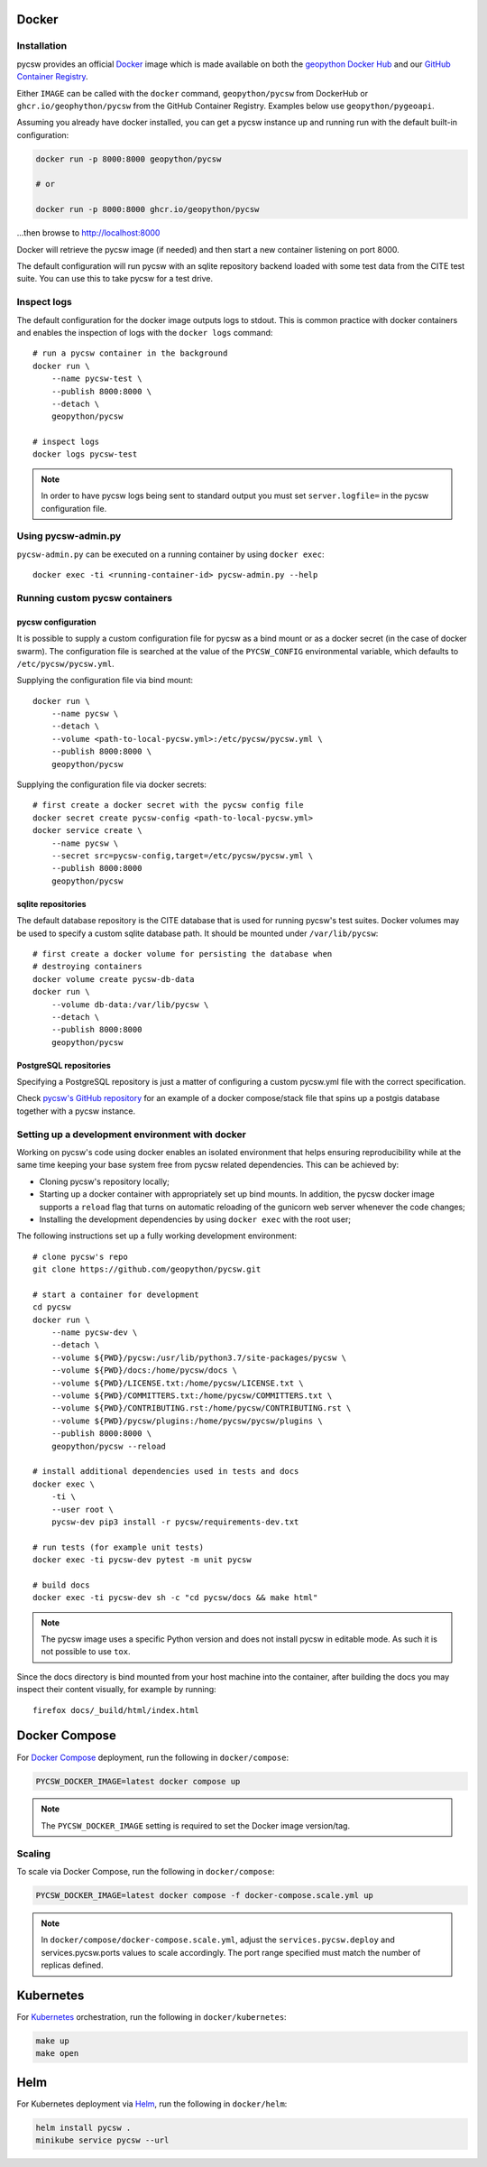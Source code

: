 Docker
======

Installation
------------

pycsw  provides an official `Docker`_ image which is made available on both the `geopython Docker Hub`_ and our `GitHub Container Registry`_. 

Either ``IMAGE`` can be called with the ``docker`` command, ``geopython/pycsw`` from DockerHub or ``ghcr.io/geophython/pycsw`` from the GitHub Container Registry. Examples below use ``geopython/pygeoapi``. 

Assuming you already have docker installed, you can get a pycsw instance up and running run with the default built-in configuration:

.. code-block:: bash

   docker run -p 8000:8000 geopython/pycsw 
   
   # or
   
   docker run -p 8000:8000 ghcr.io/geopython/pycsw

...then browse to http://localhost:8000
   
Docker will retrieve the pycsw image (if needed) and then
start a new container listening on port 8000.

The default configuration will run pycsw with an sqlite repository backend
loaded with some test data from the CITE test suite. You can use this to take
pycsw for a test drive.


Inspect logs
------------

The default configuration for the docker image outputs logs to stdout. This is
common practice with docker containers and enables the inspection of logs
with the ``docker logs`` command::

    # run a pycsw container in the background
    docker run \
        --name pycsw-test \
        --publish 8000:8000 \
        --detach \
        geopython/pycsw

    # inspect logs
    docker logs pycsw-test

.. note::

   In order to have pycsw logs being sent to standard output you must set
   ``server.logfile=`` in the pycsw configuration file.


Using pycsw-admin.py
--------------------

``pycsw-admin.py`` can be executed on a running container by
using ``docker exec``::

    docker exec -ti <running-container-id> pycsw-admin.py --help


Running custom pycsw containers
-------------------------------

pycsw configuration
^^^^^^^^^^^^^^^^^^^

It is possible to supply a custom configuration file for pycsw as a bind 
mount or as a docker secret (in the case of docker swarm). The configuration 
file is searched at the value of the ``PYCSW_CONFIG`` environmental variable,
which defaults to ``/etc/pycsw/pycsw.yml``. 

Supplying the configuration file via bind mount::

    docker run \
        --name pycsw \
        --detach \
        --volume <path-to-local-pycsw.yml>:/etc/pycsw/pycsw.yml \
        --publish 8000:8000 \
        geopython/pycsw

Supplying the configuration file via docker secrets::

    # first create a docker secret with the pycsw config file
    docker secret create pycsw-config <path-to-local-pycsw.yml>
    docker service create \
        --name pycsw \
        --secret src=pycsw-config,target=/etc/pycsw/pycsw.yml \
        --publish 8000:8000
        geopython/pycsw


sqlite repositories
^^^^^^^^^^^^^^^^^^^

The default database repository is the CITE database that is used for running 
pycsw's test suites. Docker volumes may be used to specify a custom sqlite
database path. It should be mounted under ``/var/lib/pycsw``::

    # first create a docker volume for persisting the database when
    # destroying containers
    docker volume create pycsw-db-data
    docker run \
        --volume db-data:/var/lib/pycsw \
        --detach \
        --publish 8000:8000
        geopython/pycsw


PostgreSQL repositories
^^^^^^^^^^^^^^^^^^^^^^^

Specifying a PostgreSQL repository is just a matter of configuring a custom
pycsw.yml file with the correct specification.

Check `pycsw's GitHub repository`_ for an example of a docker compose/stack
file that spins up a postgis database together with a pycsw instance.


Setting up a development environment with docker
------------------------------------------------

Working on pycsw's code using docker enables an isolated environment that
helps ensuring reproducibility while at the same time keeping your base
system free from pycsw related dependencies. This can be achieved by:

* Cloning pycsw's repository locally;
* Starting up a docker container with appropriately set up bind mounts. In
  addition, the pycsw docker image supports a ``reload`` flag that turns on
  automatic reloading of the gunicorn web server whenever the code changes;
* Installing the development dependencies by using ``docker exec`` with the
  root user;

The following instructions set up a fully working development environment::

    # clone pycsw's repo
    git clone https://github.com/geopython/pycsw.git

    # start a container for development
    cd pycsw
    docker run \
        --name pycsw-dev \
        --detach \
        --volume ${PWD}/pycsw:/usr/lib/python3.7/site-packages/pycsw \
        --volume ${PWD}/docs:/home/pycsw/docs \
        --volume ${PWD}/LICENSE.txt:/home/pycsw/LICENSE.txt \
        --volume ${PWD}/COMMITTERS.txt:/home/pycsw/COMMITTERS.txt \
        --volume ${PWD}/CONTRIBUTING.rst:/home/pycsw/CONTRIBUTING.rst \
        --volume ${PWD}/pycsw/plugins:/home/pycsw/pycsw/plugins \
        --publish 8000:8000 \
        geopython/pycsw --reload

    # install additional dependencies used in tests and docs
    docker exec \
        -ti \
        --user root \
        pycsw-dev pip3 install -r pycsw/requirements-dev.txt

    # run tests (for example unit tests)
    docker exec -ti pycsw-dev pytest -m unit pycsw

    # build docs
    docker exec -ti pycsw-dev sh -c "cd pycsw/docs && make html"

.. note::

   The pycsw image uses a specific Python version and does
   not install pycsw in editable mode. As such it is not possible to
   use ``tox``.

Since the docs directory is bind mounted from your host machine into the
container, after building the docs you may inspect their content visually, for
example by running::

    firefox docs/_build/html/index.html

Docker Compose
==============

For `Docker Compose`_ deployment, run the following in ``docker/compose``:

.. code-block:: bash

  PYCSW_DOCKER_IMAGE=latest docker compose up


.. note::

  The ``PYCSW_DOCKER_IMAGE`` setting is required to set the Docker image version/tag.


Scaling
-------

To scale via Docker Compose, run the following in ``docker/compose``:

.. code-block:: bash

  PYCSW_DOCKER_IMAGE=latest docker compose -f docker-compose.scale.yml up

.. note::

  In ``docker/compose/docker-compose.scale.yml``, adjust the ``services.pycsw.deploy``
  and services.pycsw.ports values to scale accordingly.  The port range specified must
  match the number of replicas defined.

Kubernetes
==========

For `Kubernetes`_ orchestration, run the following in ``docker/kubernetes``:

.. code-block:: bash

  make up
  make open


Helm
====

For Kubernetes deployment via `Helm`_, run the following in ``docker/helm``:

.. code-block:: bash

  helm install pycsw .
  minikube service pycsw --url


.. _`Docker`: https://www.docker.com
.. _`geopython Docker Hub`: https://hub.docker.com/r/geopython/pycsw
.. _`GitHub Container Registry`: https://github.com/geopython/pycsw/pkgs/container/pycsw
.. _pycsw's GitHub repository: https://github.com/geopython/pycsw/tree/master/docker
.. _`Docker Compose`: https://docs.docker.com/compose
.. _`Kubernetes`: https://kubernetes.io/
.. _`Helm`: https://helm.sh
